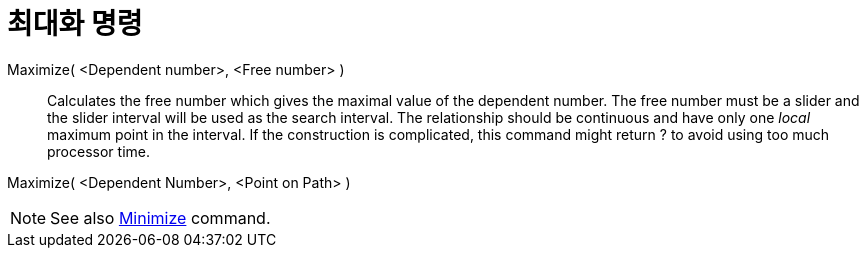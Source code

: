 = 최대화 명령
:page-en: commands/Maximize
ifdef::env-github[:imagesdir: /ko/modules/ROOT/assets/images]

Maximize( <Dependent number>, <Free number> )::
  Calculates the free number which gives the maximal value of the dependent number. The free number must be a slider and
  the slider interval will be used as the search interval. The relationship should be continuous and have only one
  _local_ maximum point in the interval. If the construction is complicated, this command might return ? to avoid using
  too much processor time.

Maximize( <Dependent Number>, <Point on Path> )

[NOTE]
====

See also xref:/s_index_php?title=Minimize_Command_action=edit_redlink=1.adoc[Minimize] command.

====
